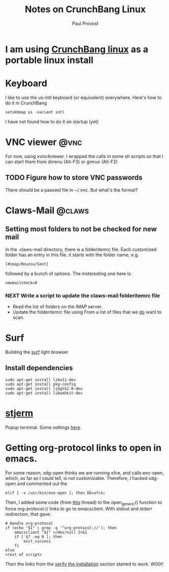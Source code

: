 #+TITLE: Notes on CrunchBang Linux
#+AUTHOR: Paul Provost
#+EMAIL: paul@bouzou.org
#+DESCRIPTION: 
#+FILETAGS: @linux:@crunchbang

* I am using [[http://crunchbanglinux.org/][CrunchBang linux]] as a portable linux install

* Keyboard
  I like to use the us-intl keyboard (or equivalent)
  everywhere. Here's how to do it in CrunchBang
  : setxkbmap us -variant intl
  I have not found how to do it on startup (yet)

* VNC viewer                                                           :@vnc:
  For now, using xvnc4viewer. I wrapped the calls in some sh scripts
  so that I can start them from dmenu (Alt-F3) or gmrun (Alt-F2)
** TODO Figure how to store VNC passwords
   :PROPERTIES:
   :ID:       69a4d838-32d1-46d8-8da7-35910fd24207
   :END:
   There should be a passwd file in ~/.vnc. But what's the format?

* Claws-Mail                                                         :@claws:
** Setting most folders to not be checked for new mail
   In the .claws-mail directory, there is a folderitemrc file. Each
   customized folder has an entry in this file. it starts with the
   folder name, e.g.
   : [#imap/Bouzou/Sent]
   followed by a bunch of options. The insteresting one here is:
   : newmailcheck=0
*** NEXT Write a script to update the claws-mail folderitemrc file
    :LOGBOOK:
    - State "NEXT"       from "TODO"       [2011-03-07 Mon 12:14]
    :END:
    :PROPERTIES:
    :ID:       f50b0ed2-fdd7-44af-9a94-beedc006d9ac
    :END:
    - Read the list of folders on the IMAP server.
    - Update the folderitemrc file using From a list of files that we
      _do_ want to scan.

* Surf
  Building the [[http://surf.suckless.org][surf]] light browser
** Install dependencies
   : sudo apt-get install libx11-dev
   : sudo apt-get install pkg-config
   : sudo apt-get install libgtk2.0-dev
   : sudo apt-get install libwebkit-dev

* [[http://code.google.com/p/stjerm-terminal/][stjerm]]
  Popup terminal. Some settings [[http://linuxtidbits.wordpress.com/2007/12/28/a-gnome-terminal-replacement/][here]].

* Getting org-protocol links to open in emacs.
  For some reason, xdg-open thinks we are running xfce, and calls
  exo-open, which, as far as I could tell, is not
  customizable. Therefore, I hacked xdg-open and commented out the
  : elif [ -x /usr/bin/exo-open ]; then DE=xfce;
  Then, I added some code (from [[http://www.mail-archive.com/emacs-orgmode@gnu.org/msg33861.html][this]] thread) to the open_generic()
  function to force org-protocol:// links to go to emacsclient. With
  stdout and stderr redirection, that gave:
  : # Handle org-protocol
  : if (echo "$1" | grep -q '^org-protocol://'); then
  :     emacsclient "$1" >/dev/null 2>&1
  :     if [ $? -eq 0 ]; then
  :         exit_success
  :     fi
  : else
  : <rest of script>
  Then the links from the [[http://orgmode.org/worg/org-contrib/org-protocol.html#sec-3_4][verify the installation]] section started to
  work. W00t!
